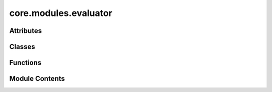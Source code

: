 core.modules.evaluator
======================

.. py:module:: core.modules.evaluator

.. autoapi-nested-parse::

   Copyright (c) Meta, Inc. and its affiliates.

   This source code is licensed under the MIT license found in the
   LICENSE file in the root directory of this source tree.



Attributes
----------

.. autoapisummary::

   core.modules.evaluator.NONE


Classes
-------

.. autoapisummary::

   core.modules.evaluator.Evaluator


Functions
---------

.. autoapisummary::

   core.modules.evaluator.forcesx_mae
   core.modules.evaluator.forcesx_mse
   core.modules.evaluator.forcesy_mae
   core.modules.evaluator.forcesy_mse
   core.modules.evaluator.forcesz_mae
   core.modules.evaluator.forcesz_mse
   core.modules.evaluator.energy_forces_within_threshold
   core.modules.evaluator.energy_within_threshold
   core.modules.evaluator.average_distance_within_threshold
   core.modules.evaluator.min_diff
   core.modules.evaluator.cosine_similarity
   core.modules.evaluator.mae
   core.modules.evaluator.mse
   core.modules.evaluator.magnitude_error


Module Contents
---------------

.. py:data:: NONE

.. py:class:: Evaluator(task: str | None = None, eval_metrics: dict | None = None)

   .. py:attribute:: task_metrics
      :type:  ClassVar[dict[str, str]]


   .. py:attribute:: task_primary_metric
      :type:  ClassVar[dict[str, str | None]]


   .. py:attribute:: task


   .. py:attribute:: target_metrics


   .. py:method:: eval(prediction: dict[str, torch.Tensor], target: dict[str, torch.Tensor], prev_metrics=None)


   .. py:method:: update(key, stat, metrics)


.. py:function:: forcesx_mae(prediction: dict[str, torch.Tensor], target: dict[str, torch.Tensor], key: collections.abc.Hashable = NONE)

.. py:function:: forcesx_mse(prediction: dict[str, torch.Tensor], target: dict[str, torch.Tensor], key: collections.abc.Hashable = NONE)

.. py:function:: forcesy_mae(prediction: dict[str, torch.Tensor], target: dict[str, torch.Tensor], key: collections.abc.Hashable = None)

.. py:function:: forcesy_mse(prediction: dict[str, torch.Tensor], target: dict[str, torch.Tensor], key: collections.abc.Hashable = None)

.. py:function:: forcesz_mae(prediction: dict[str, torch.Tensor], target: dict[str, torch.Tensor], key: collections.abc.Hashable = None)

.. py:function:: forcesz_mse(prediction: dict[str, torch.Tensor], target: dict[str, torch.Tensor], key: collections.abc.Hashable = None)

.. py:function:: energy_forces_within_threshold(prediction: dict[str, torch.Tensor], target: dict[str, torch.Tensor], key: collections.abc.Hashable = None) -> dict[str, float | int]

.. py:function:: energy_within_threshold(prediction: dict[str, torch.Tensor], target: dict[str, torch.Tensor], key: collections.abc.Hashable = None) -> dict[str, float | int]

.. py:function:: average_distance_within_threshold(prediction: dict[str, torch.Tensor], target: dict[str, torch.Tensor], key: collections.abc.Hashable = None) -> dict[str, float | int]

.. py:function:: min_diff(pred_pos: torch.Tensor, dft_pos: torch.Tensor, cell: torch.Tensor, pbc: torch.Tensor)

.. py:function:: cosine_similarity(prediction: dict[str, torch.Tensor], target: dict[str, torch.Tensor], key: collections.abc.Hashable = NONE)

.. py:function:: mae(prediction: dict[str, torch.Tensor], target: dict[str, torch.Tensor], key: collections.abc.Hashable = NONE) -> dict[str, float | int]

.. py:function:: mse(prediction: dict[str, torch.Tensor], target: dict[str, torch.Tensor], key: collections.abc.Hashable = NONE) -> dict[str, float | int]

.. py:function:: magnitude_error(prediction: dict[str, torch.Tensor], target: dict[str, torch.Tensor], key: collections.abc.Hashable = NONE, p: int = 2) -> dict[str, float | int]

